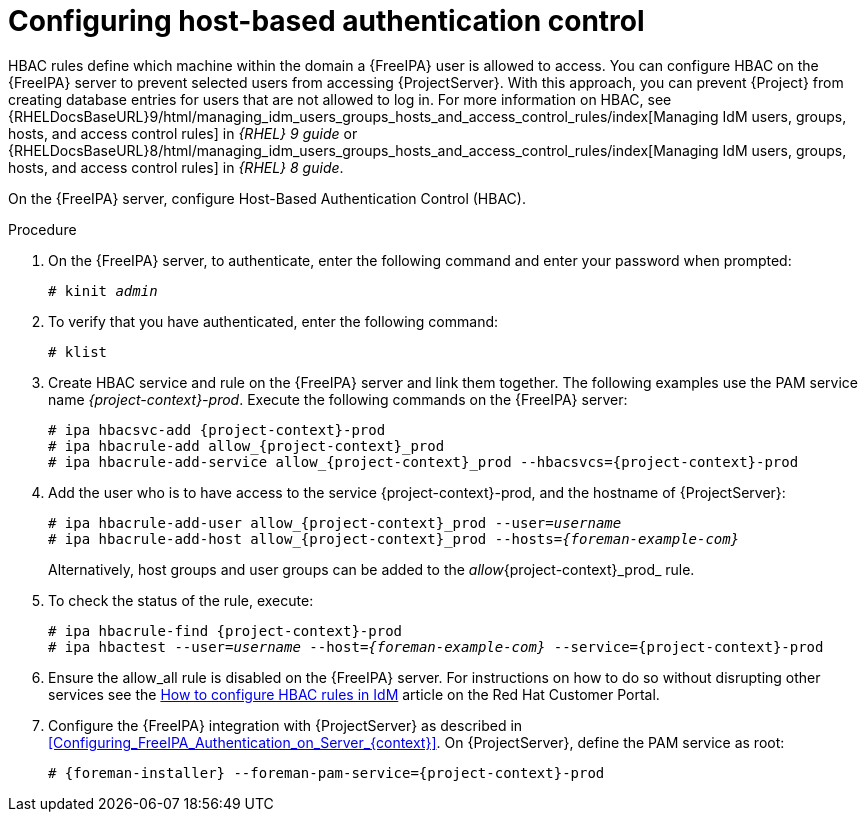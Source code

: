 [id="Configuring_Host_Based_Authentication_Control_{context}"]
= Configuring host-based authentication control

HBAC rules define which machine within the domain a {FreeIPA} user is allowed to access.
You can configure HBAC on the {FreeIPA} server to prevent selected users from accessing {ProjectServer}.
With this approach, you can prevent {Project} from creating database entries for users that are not allowed to log in.
ifndef::orcharhino[]
For more information on HBAC, see {RHELDocsBaseURL}9/html/managing_idm_users_groups_hosts_and_access_control_rules/index[Managing IdM users, groups, hosts, and access control rules] in _{RHEL} 9 guide_ or {RHELDocsBaseURL}8/html/managing_idm_users_groups_hosts_and_access_control_rules/index[Managing IdM users, groups, hosts, and access control rules] in _{RHEL} 8 guide_.
endif::[]

On the {FreeIPA} server, configure Host-Based Authentication Control (HBAC).

.Procedure
. On the {FreeIPA} server, to authenticate, enter the following command and enter your password when prompted:
+
[options="nowrap", subs="+quotes,verbatim,attributes"]
----
# kinit _admin_
----
. To verify that you have authenticated, enter the following command:
+
[options="nowrap", subs="+quotes,verbatim,attributes"]
----
# klist
----
. Create HBAC service and rule on the {FreeIPA} server and link them together.
The following examples use the PAM service name _{project-context}-prod_.
Execute the following commands on the {FreeIPA} server:
+
[options="nowrap", subs="+quotes,verbatim,attributes"]
----
# ipa hbacsvc-add {project-context}-prod
# ipa hbacrule-add allow_{project-context}_prod
# ipa hbacrule-add-service allow_{project-context}_prod --hbacsvcs={project-context}-prod
----
. Add the user who is to have access to the service {project-context}-prod, and the hostname of {ProjectServer}:
+
[options="nowrap", subs="+quotes,verbatim,attributes"]
----
# ipa hbacrule-add-user allow_{project-context}_prod --user=_username_
# ipa hbacrule-add-host allow_{project-context}_prod --hosts=_{foreman-example-com}_
----
+
Alternatively, host groups and user groups can be added to the _allow_{project-context}_prod_ rule.
. To check the status of the rule, execute:
+
[options="nowrap", subs="+quotes,verbatim,attributes"]
----
# ipa hbacrule-find {project-context}-prod
# ipa hbactest --user=_username_ --host=_{foreman-example-com}_ --service={project-context}-prod
----
. Ensure the allow_all rule is disabled on the {FreeIPA} server.
ifndef::orcharhino[]
For instructions on how to do so without disrupting other services see the https://access.redhat.com/solutions/67895[How to configure HBAC rules in IdM] article on the Red{nbsp}Hat Customer Portal.
endif::[]
. Configure the {FreeIPA} integration with {ProjectServer} as described in xref:Configuring_FreeIPA_Authentication_on_Server_{context}[].
On {ProjectServer}, define the PAM service as root:
+
[options="nowrap", subs="+quotes,verbatim,attributes"]
----
# {foreman-installer} --foreman-pam-service={project-context}-prod
----
